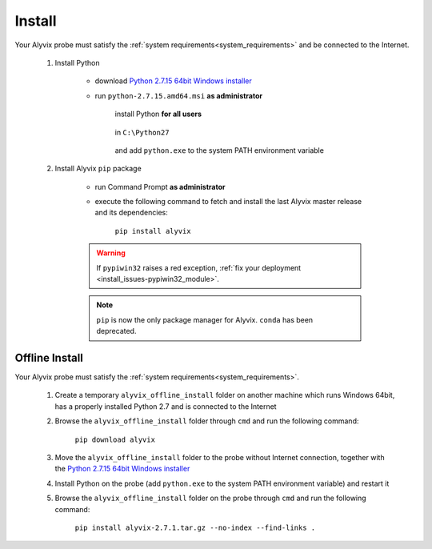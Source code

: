 .. _install:

*******
Install
*******


Your Alyvix probe must satisfy the :ref:`system requirements<system_requirements>` and be connected to the Internet.

    1. Install Python

        * download `Python 2.7.15 64bit Windows installer <https://www.python.org/ftp/python/2.7.15/python-2.7.15.amd64.msi>`_

        * run ``python-2.7.15.amd64.msi`` **as administrator**

            install Python **for all users**

                .. image:: pictures/python_2-7-15_install_01.PNG

            ..

            in ``C:\Python27``

                .. image:: pictures/python_2-7-15_install_02.PNG

            ..

            and add ``python.exe`` to the system PATH environment variable

                .. image:: pictures/python_2-7-15_install_03a.PNG

            ..

    2. Install Alyvix ``pip`` package

        * run Command Prompt **as administrator**

        * execute the following command to fetch and install the last Alyvix master release and its dependencies:

            ``pip install alyvix``

        .. warning::
            If ``pypiwin32`` raises a red exception, :ref:`fix your deployment <install_issues-pypiwin32_module>`.

        .. note::
            ``pip`` is now the only package manager for Alyvix. ``conda`` has been deprecated.


.. _offline_install:

===============
Offline Install
===============


Your Alyvix probe must satisfy the :ref:`system requirements<system_requirements>`.

    1. Create a temporary ``alyvix_offline_install`` folder on another machine which runs Windows 64bit, has a properly installed Python 2.7 and is connected to the Internet

    2. Browse the ``alyvix_offline_install`` folder through ``cmd`` and run the following command:

            ``pip download alyvix``

    3. Move the ``alyvix_offline_install`` folder to the probe without Internet connection, together with the `Python 2.7.15 64bit Windows installer <https://www.python.org/ftp/python/2.7.15/python-2.7.15.amd64.msi>`_

    4. Install Python on the probe (add ``python.exe`` to the system PATH environment variable) and restart it

    5. Browse the ``alyvix_offline_install`` folder on the probe through ``cmd`` and run the following command:

            ``pip install alyvix-2.7.1.tar.gz --no-index --find-links .``
